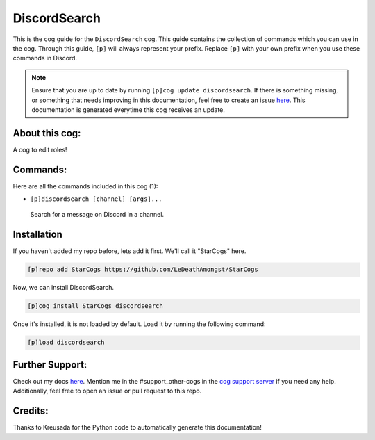 .. _discordsearch:
=============
DiscordSearch
=============

This is the cog guide for the ``DiscordSearch`` cog. This guide contains the collection of commands which you can use in the cog.
Through this guide, ``[p]`` will always represent your prefix. Replace ``[p]`` with your own prefix when you use these commands in Discord.

.. note::

    Ensure that you are up to date by running ``[p]cog update discordsearch``.
    If there is something missing, or something that needs improving in this documentation, feel free to create an issue `here <https://github.com/LeDeathAmongst/StarCogs/issues>`_.
    This documentation is generated everytime this cog receives an update.

---------------
About this cog:
---------------

A cog to edit roles!

---------
Commands:
---------

Here are all the commands included in this cog (1):

* ``[p]discordsearch [channel] [args]...``
 Search for a message on Discord in a channel.

------------
Installation
------------

If you haven't added my repo before, lets add it first. We'll call it "StarCogs" here.

.. code-block:: ini

    [p]repo add StarCogs https://github.com/LeDeathAmongst/StarCogs

Now, we can install DiscordSearch.

.. code-block:: ini

    [p]cog install StarCogs discordsearch

Once it's installed, it is not loaded by default. Load it by running the following command:

.. code-block:: ini

    [p]load discordsearch

----------------
Further Support:
----------------

Check out my docs `here <https://StarCogs.readthedocs.io/en/latest/>`_.
Mention me in the #support_other-cogs in the `cog support server <https://discord.gg/GET4DVk>`_ if you need any help.
Additionally, feel free to open an issue or pull request to this repo.

--------
Credits:
--------

Thanks to Kreusada for the Python code to automatically generate this documentation!